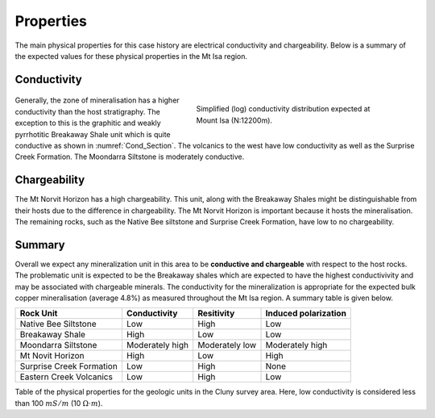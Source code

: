 .. _mt_isa_properties:

Properties
==========

The main physical properties for this case history are electrical conductivity and chargeability. Below is a summary of the expected values for these physical properties in the Mt Isa region.


Conductivity
------------

 .. figure:: ./images/Cond_Section.png
    :align: right
    :figwidth: 50%
    :name: Cond_Section

    Simplified (log) conductivity distribution expected at Mount Isa (N:12200m).

Generally, the zone of mineralisation has a higher conductivity than the host stratigraphy. The exception to this is the graphitic and weakly pyrrhotitic Breakaway Shale unit which is quite conductive as shown in :numref:`Cond_Section`. The volcanics to the west have low conductivity as well as the Surprise Creek Formation. The Moondarra Siltstone is moderately conductive.


Chargeability
-------------

The Mt Norvit Horizon has a high chargeability. This unit, along with the Breakaway Shales might be distinguishable from their hosts due to the difference in chargeability. The Mt Norvit Horizon is important because it hosts the mineralisation. The remaining rocks, such as the Native Bee siltstone and Surprise Creek Formation, have low to no chargeability.

Summary
-------
Overall we expect any mineralization unit in this area to be **conductive and chargeable** with respect to the host rocks. The problematic unit is expected to be the Breakaway shales which are expected to have the highest conductivivity and may be associated with chargeable minerals. The conductivity for the mineralization is appropriate for the expected bulk copper mineralisation (average 4.8%) as measured throughout the Mt Isa region. A summary table is given below.


+---------------------------+-------------------+-----------------+--------------------------+
|       **Rock Unit**       | **Conductivity**  | **Resitivity**  | **Induced polarization** |
+---------------------------+-------------------+-----------------+--------------------------+
| Native Bee Siltstone      |  Low              | High            |  Low                     |
+---------------------------+-------------------+-----------------+--------------------------+
| Breakaway Shale           |  High             | Low             |  Low                     |
+---------------------------+-------------------+-----------------+--------------------------+
| Moondarra Siltstone       |  Moderately high  | Moderately low  |  Moderately high         |
+---------------------------+-------------------+-----------------+--------------------------+
| Mt Novit Horizon          |  High             | Low             |  High                    |
+---------------------------+-------------------+-----------------+--------------------------+
| Surprise Creek Formation  |  Low              | High            |  None                    |
+---------------------------+-------------------+-----------------+--------------------------+
| Eastern Creek Volcanics   |  Low              | High            |  Low                     |
+---------------------------+-------------------+-----------------+--------------------------+

Table of the physical properties for the geologic units in the Cluny survey area. Here, low conductivity is considered less than 100 :math:`mS/m` (10 :math:`\Omega \cdot m`).

